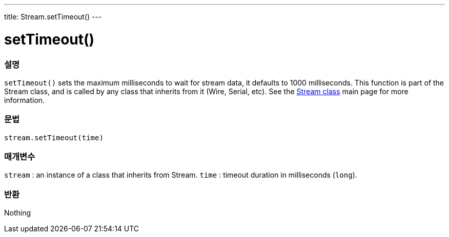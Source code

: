 ---
title: Stream.setTimeout()
---




= setTimeout()


// OVERVIEW SECTION STARTS
[#overview]
--

[float]
=== 설명
`setTimeout()` sets the maximum milliseconds to wait for stream data, it defaults to 1000 milliseconds. This function is part of the Stream class, and is called by any class that inherits from it (Wire, Serial, etc). See the link:../../stream[Stream class] main page for more information.
[%hardbreaks]


[float]
=== 문법
`stream.setTimeout(time)`


[float]
=== 매개변수
`stream` : an instance of a class that inherits from Stream.
`time` : timeout duration in milliseconds (`long`).

[float]
=== 반환
Nothing

--
// OVERVIEW SECTION ENDS